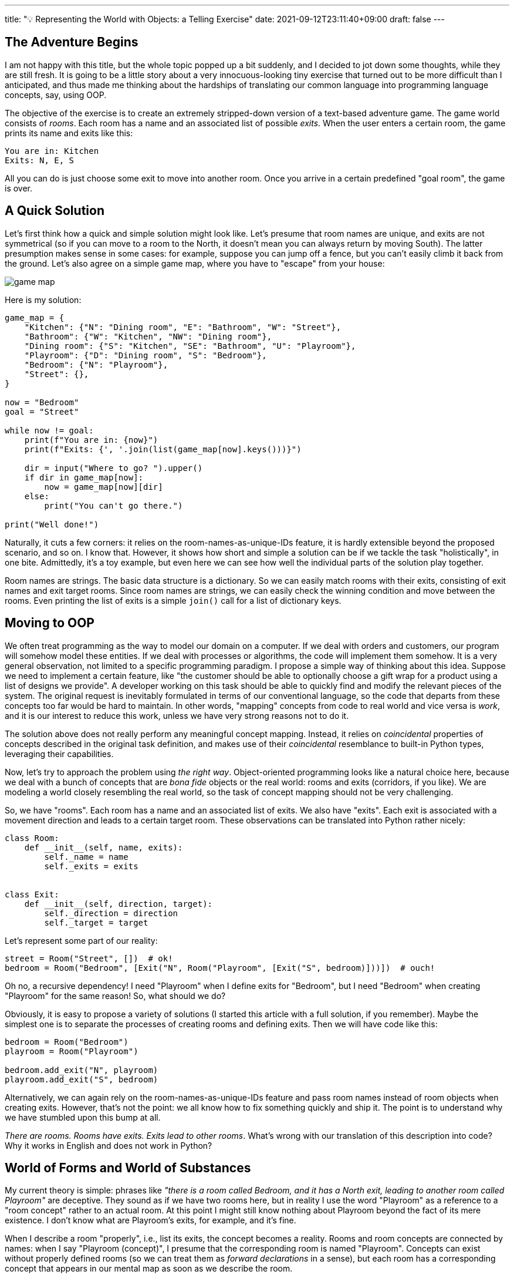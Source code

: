 ---
title: "💡 Representing the World with Objects: a Telling Exercise"
date: 2021-09-12T23:11:40+09:00
draft: false
---

:source-highlighter: rouge
:rouge-css: style
:rouge-style: pastie
:icons: font

== The Adventure Begins

I am not happy with this title, but the whole topic popped up a bit suddenly, and I decided to jot down some thoughts, while they are still fresh. It is going to be a little story about a very innocuous-looking tiny exercise that turned out to be more difficult than I anticipated, and thus made me thinking about the hardships of translating our common language into programming language concepts, say, using OOP.

The objective of the exercise is to create an extremely stripped-down version of a text-based adventure game. The game world consists of _rooms_. Each room has a name and an associated list of possible _exits_. When the user enters a certain room, the game prints its name and exits like this:

[source]
----
You are in: Kitchen
Exits: N, E, S
----

All you can do is just choose some exit to move into another room. Once you arrive in a certain predefined "goal room", the game is over.

== A Quick Solution

Let's first think how a quick and simple solution might look like. Let's presume that room names are unique, and exits are not symmetrical (so if you can move to a room to the North, it doesn't mean you can always return by moving South). The latter presumption makes sense in some cases: for example, suppose you can jump off a fence, but you can't easily climb it back from the ground. Let's also agree on a simple game map, where you have to "escape" from your house:

image::game-map.png[]

Here is my solution:

[source,python]
----
game_map = {
    "Kitchen": {"N": "Dining room", "E": "Bathroom", "W": "Street"},
    "Bathroom": {"W": "Kitchen", "NW": "Dining room"},
    "Dining room": {"S": "Kitchen", "SE": "Bathroom", "U": "Playroom"},
    "Playroom": {"D": "Dining room", "S": "Bedroom"},
    "Bedroom": {"N": "Playroom"},
    "Street": {},
}

now = "Bedroom"
goal = "Street"

while now != goal:
    print(f"You are in: {now}")
    print(f"Exits: {', '.join(list(game_map[now].keys()))}")

    dir = input("Where to go? ").upper()
    if dir in game_map[now]:
        now = game_map[now][dir]
    else:
        print("You can't go there.")

print("Well done!")
----

Naturally, it cuts a few corners: it relies on the room-names-as-unique-IDs feature, it is hardly extensible beyond the proposed scenario, and so on. I know that. However, it shows how short and simple a solution can be if we tackle the task "holistically", in one bite. Admittedly, it's a toy example, but even here we can see how well the individual parts of the solution play together.

Room names are strings. The basic data structure is a dictionary. So we can easily match rooms with their exits, consisting of exit names and exit target rooms. Since room names are strings, we can easily check the winning condition and move between the rooms. Even printing the list of exits is a simple `join()` call for a list of dictionary keys.

== Moving to OOP

We often treat programming as the way to model our domain on a computer. If we deal with orders and customers, our program will somehow model these entities. If we deal with processes or algorithms, the code will implement them somehow. It is a very general observation, not limited to a specific programming paradigm. I propose a simple way of thinking about this idea. Suppose we need to implement a certain feature, like "the customer should be able to optionally choose a gift wrap for a product using a list of designs we provide". A developer working on this task should be able to quickly find and modify the relevant pieces of the system. The original request is inevitably formulated in terms of our conventional language, so the code that departs from these concepts too far would be hard to maintain. In other words, "mapping" concepts from code to real world and vice versa is _work_, and it is our interest to reduce this work, unless we have very strong reasons not to do it.

The solution above does not really perform any meaningful concept mapping. Instead, it relies on _coincidental_ properties of concepts described in the original task definition, and makes use of their _coincidental_ resemblance to built-in Python types, leveraging their capabilities.

Now, let's try to approach the problem using _the right way_. Object-oriented programming looks like a natural choice here, because we deal with a bunch of concepts that are _bona fide_ objects or the real world: rooms and exits (corridors, if you like). We are modeling a world closely resembling the real world, so the task of concept mapping should not be very challenging.

So, we have "rooms". Each room has a name and an associated list of exits. We also have "exits". Each exit is associated with a movement direction and leads to a certain target room. These observations can be translated into Python rather nicely:

[source,python]
----
class Room:
    def __init__(self, name, exits):
        self._name = name
        self._exits = exits


class Exit:
    def __init__(self, direction, target):
        self._direction = direction
        self._target = target
----

Let's represent some part of our reality:

[source,python]
----
street = Room("Street", [])  # ok!
bedroom = Room("Bedroom", [Exit("N", Room("Playroom", [Exit("S", bedroom)]))])  # ouch!
----

Oh no, a recursive dependency! I need "Playroom" when I define exits for "Bedroom", but I need "Bedroom" when creating "Playroom" for the same reason! So, what should we do?

Obviously, it is easy to propose a variety of solutions (I started this article with a full solution, if you remember). Maybe the simplest one is to separate the processes of creating rooms and defining exits. Then we will have code like this:

[source,python]
----
bedroom = Room("Bedroom")
playroom = Room("Playroom")

bedroom.add_exit("N", playroom)
playroom.add_exit("S", bedroom)
----

Alternatively, we can again rely on the room-names-as-unique-IDs feature and pass room names instead of room objects when creating exits. However, that's not the point: we all know how to fix something quickly and ship it. The point is to understand why we have stumbled upon this bump at all.

_There are rooms. Rooms have exits. Exits lead to other rooms_. What's wrong with our translation of this description into code? Why it works in English and does not work in Python?

== World of Forms and World of Substances

My current theory is simple: phrases like _"there is a room called Bedroom, and it has a North exit, leading to another room called Playroom"_ are deceptive. They sound as if we have two rooms here, but in reality I use the word "Playroom" as a reference to a "room concept" rather to an actual room. At this point I might still know nothing about Playroom beyond the fact of its mere existence. I don't know what are Playroom's exits, for example, and it's fine.

When I describe a room "properly", i.e., list its exits, the concept becomes a reality. Rooms and room concepts are connected by names: when I say "Playroom (concept)", I presume that the corresponding room is named "Playroom". Concepts can exist without properly defined rooms (so we can treat them as _forward declarations_ in a sense), but each room has a corresponding concept that appears in our mental map as soon as we describe the room.

Let's reflect this understanding in code. The idea is to be able to refer to room concepts using `Room.Concept(name)` calls:

[source,python]
----
class Room:
    _game_map = {}  # map of concepts

    class _RoomConcept:
        def __init__(self, name):
            self._name = name
            self._room = None

        def connect_room(self, room):
            self._room = room

        @property
        def room(self):
            return self._room

    @staticmethod
    def Concept(name):
        # create a concept if it is not yet in the map
        if name not in Room._game_map:
            Room._game_map[name] = Room._RoomConcept(name)
        return Room._game_map[name]

    def __init__(self, name, exits):
        Room.Concept(name).connect_room(self)
        self._name = name
        self._exits = exits

    @property
    def name(self):
        return self._name

    @property
    def exit_directions(self):
        return [e.direction for e in self._exits]

    def room_at(self, exit_direction):
        for e in self._exits:
            if e.direction == exit_direction:
                return e.target
        assert False, "Exit does not exist"
----

This code isn't stellar, but it's the best I can do without thinking too hard. The central idea here is the appearance of a hidden "concept map", a sort of Platonic https://en.wikipedia.org/wiki/Theory_of_forms["World of Forms"], where room concepts live. Every time we create a room, it is paired with the corresponding concept. Otherwise, it is a pretty straightforward `Room` class with a very unsurprising interface: get a list of exits, return a room on the other end of the exit, and so on.

Now we need a simple `Exit` class:

[source,python]
----
class Exit:
    def __init__(self, direction, target):
        self._direction = direction
        self._target = target

    @property
    def direction(self):
        return self._direction

    @property
    def target(self):
        return self._target.room
----

Having rooms and exits, we can describe our level. We don't need to assign `Room` objects to named variables: rooms are bound to the concepts living in the global World of Forms, which keeps them protected from garbage collection.

[source,python]
----
Room(
    "Kitchen",
    [
        Exit("N", Room.Concept("Dining room")),
        Exit("E", Room.Concept("Bathroom")),
        Exit("W", Room.Concept("Street")),
    ],
)

Room(
    "Bathroom",
    [Exit("W", Room.Concept("Kitchen")), Exit("NW", Room.Concept("Dining room"))],
)

Room(
    "Dining room",
    [
        Exit("S", Room.Concept("Kitchen")),
        Exit("SE", Room.Concept("Bathroom")),
        Exit("U", Room.Concept("Playroom")),
    ],
)

Room(
    "Playroom",
    [Exit("D", Room.Concept("Dining room")), Exit("S", Room.Concept("Bedroom"))],
)

now = Room("Bedroom", [Exit("N", Room.Concept("Playroom"))])

goal = Room("Street", [])
----

Finally, we have all pieces of the puzzle ready for the final push:

[source,python]
----
while now != goal:
    print(f"You are in: {now.name}")
    print(f"Exits: {', '.join(now.exit_directions)}")

    dir = input("Where to go? ").upper()
    if dir in now.exit_directions:
        now = now.room_at(dir)
    else:
        print("You can't go there.")

print("Well done!")
----

== Discussion

Let's compare the two solutions we considered here. I can argue that the initial solution is superior almost in _every possible aspect_. It is much shorter (23 lines vs 100 lines), its game map is stored in an easily readable and serializable form, it is conceptually simple and has very few "moving parts", and it even takes room exits from a dictionary, which is faster than traversing a list. I think can make the object-oriented code simpler without sacrificing much of its "object-orientness" by acknowledging that rooms and room concepts are connected with names, so we simply can use names instead of concepts and thus reduce concept objects to mere strings. This would bring the program closer to the first version. On the other hand, I realized that everything really hinges on names only halfway through writing. It means that the room-names-as-unique-IDs feature is not coincidental after all, but it was not something obvious from the very beginning.

The OOP solution looks dangerously close to the https://medium.com/@webseanhickey/the-evolution-of-a-software-engineer-db854689243[fifth year developer's _"Hello World!"_ version], so it's good to understand what are its benefits, and why we arrived here by following the usual OOP path.

The potential benefit of the second version is its presumed extensibility. If we boil down the differences to something simple, it would be _the approach to designing types_. The logic in the first program is to shoehorn our types into the system of existing Python types where possible. A room has a unique name and an associated list of non-repeating elements (exits). It sounds like a string / dictionary pair, so we simply use a string and a dictionary. This approach helps us to avoid a lot of work, since built-in types are directly supported by the standard library, so we can leverage a lot of existing functionality. However, if we are unlucky, eventually this "free ride" will be over. The second program creates its types from scratch, and there is no surprise that designing stuff on our own is harder, verbose, and less elegant. I think it could have been even worse: we haven't really introduced any additional complexity that often appears when some functionality is being distributed among isolated objects and hidden behind clean interfaces. Making components independent yet compatible is also _work_, requiring effort and extra lines of code.

I wouldn't blame OOP for the bloat we got. OOP has its own share of issues and awkward scenarios, where a certain kind of alien logic is required. Not this time, however. I tend to believe that the case at hand is an example of 1) deceptive simplicity and subtle ambiguity of everyday language; 2) the hidden cost of making something on your own, resulting in loss of functionality and syntactic sugar.

So, I cannot conclude with any particularly insightful observation, really. For a quick prototype or a _short_ program you can employ a whole lot of trickery and leverage tons of built-in language capabilities. But be aware that the day you'll have to _extend_ your simple solution (if this day comes at all, of course) might bring unpleasant surprises, and seemingly small "extensions" might grow into their own cans of worms.
